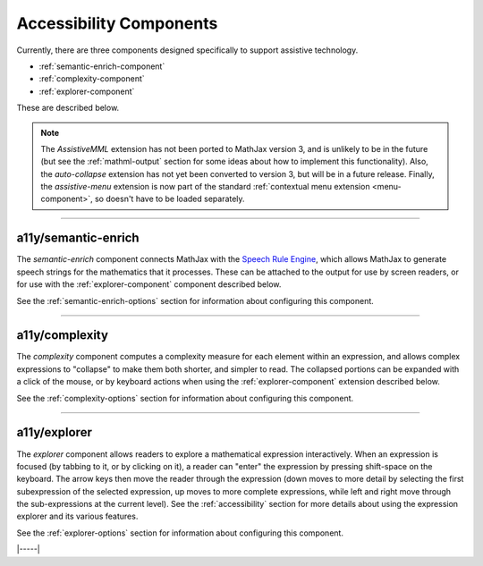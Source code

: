 .. _accessibility-components:

########################
Accessibility Components
########################

Currently, there are three components designed specifically to support
assistive technology.

* :ref:`semantic-enrich-component`
* :ref:`complexity-component`
* :ref:`explorer-component`

These are described below.

.. note::

   The `AssistiveMML` extension has not been ported to MathJax version
   3, and is unlikely to be in the future (but see the
   :ref:`mathml-output` section for some ideas about how to implement
   this functionality).  Also, the `auto-collapse` extension has not
   yet been converted to version 3, but will be in a future release.
   Finally, the `assistive-menu` extension is now part of the standard
   :ref:`contextual menu extension <menu-component>`, so doesn't have
   to be loaded separately.

-----

.. _semantic-enrich-component:

a11y/semantic-enrich
====================

The `semantic-enrich` component connects MathJax with the `Speech
Rule Engine <https://github.com/zorkow/speech-rule-engine>`_, which
allows MathJax to generate speech strings for the mathematics that it
processes.  These can be attached to the output for use by screen
readers, or for use with the :ref:`explorer-component` component
described below.

See the :ref:`semantic-enrich-options` section for information about
configuring this component.

-----


.. _complexity-component:

a11y/complexity
===============

The `complexity` component computes a complexity measure for each
element within an expression, and allows complex expressions to
"collapse" to make them both shorter, and simpler to read.  The
collapsed portions can be expanded with a click of the mouse, or by
keyboard actions when using the :ref:`explorer-component` extension
described below.

See the :ref:`complexity-options` section for information about
configuring this component.

-----


.. _explorer-component:

a11y/explorer
=============

The `explorer` component allows readers to explore a mathematical
expression interactively.  When an expression is focused (by tabbing to
it, or by clicking on it), a reader can "enter" the expression by
pressing shift-space on the keyboard.  The arrow keys then move the
reader through the expression (down moves to more detail by selecting
the first subexpression of the selected expression, up moves to more
complete expressions, while left and right move through the
sub-expressions at the current level).  See the :ref:`accessibility`
section for more details about using the expression explorer and its
various features.

See the :ref:`explorer-options` section for information about
configuring this component.

|-----|

